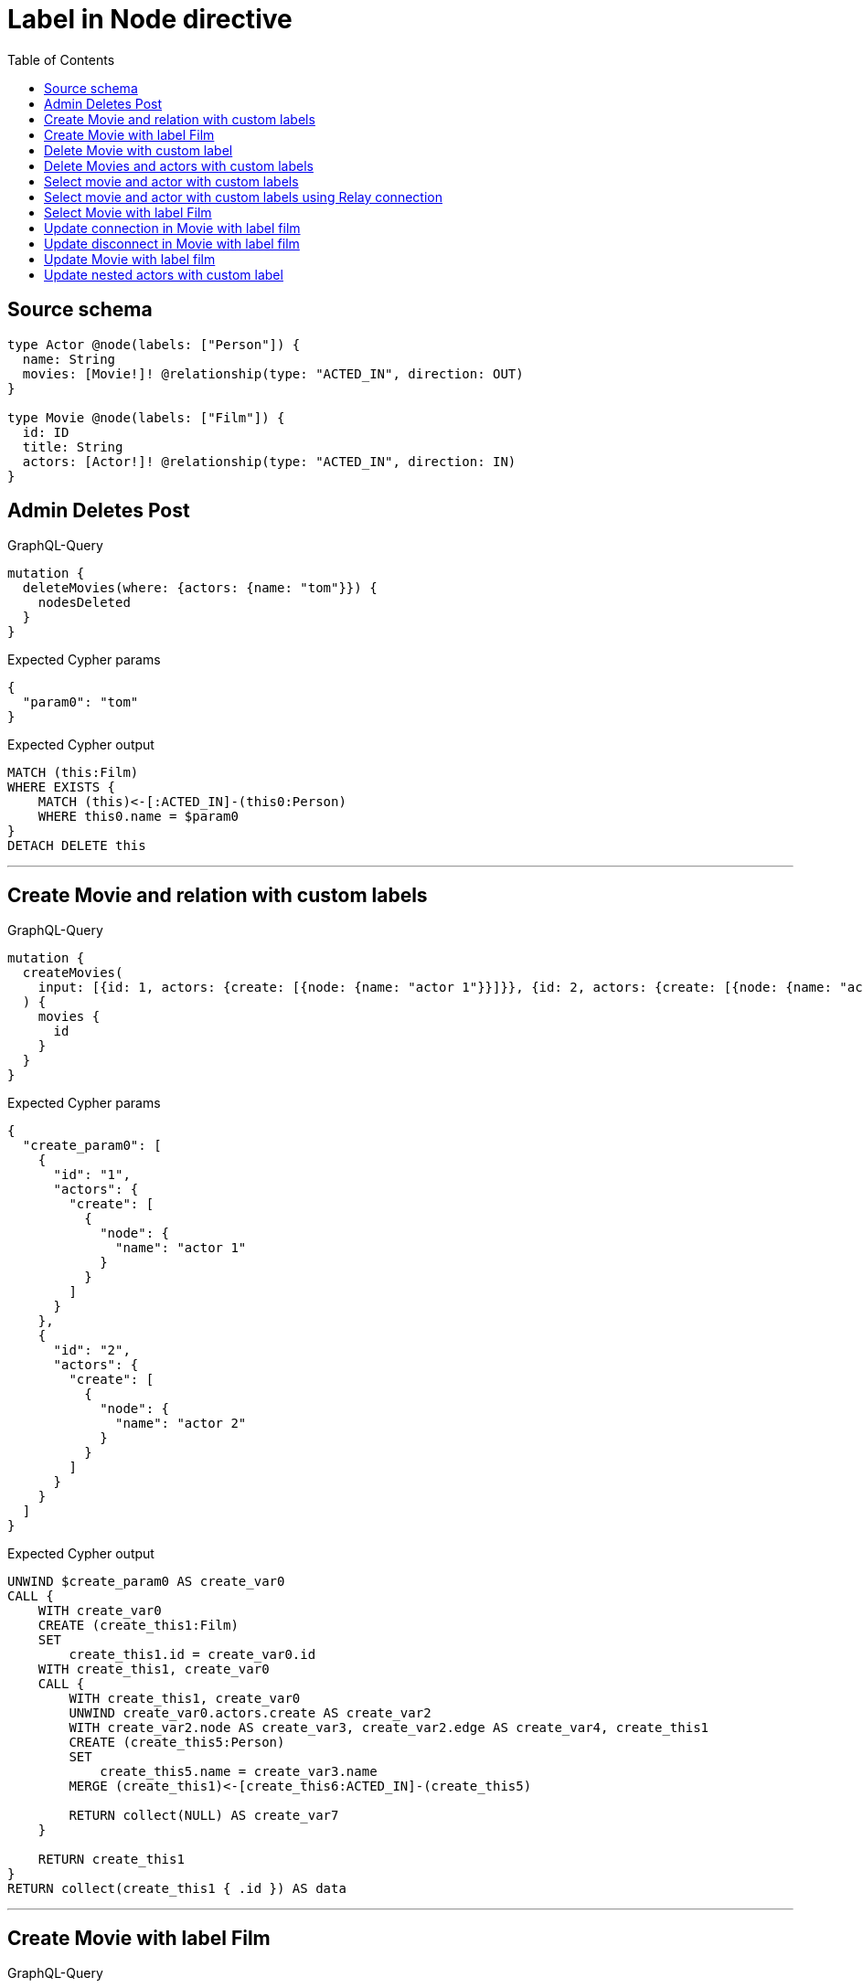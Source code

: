 :toc:

= Label in Node directive

== Source schema

[source,graphql,schema=true]
----
type Actor @node(labels: ["Person"]) {
  name: String
  movies: [Movie!]! @relationship(type: "ACTED_IN", direction: OUT)
}

type Movie @node(labels: ["Film"]) {
  id: ID
  title: String
  actors: [Actor!]! @relationship(type: "ACTED_IN", direction: IN)
}
----
== Admin Deletes Post

.GraphQL-Query
[source,graphql]
----
mutation {
  deleteMovies(where: {actors: {name: "tom"}}) {
    nodesDeleted
  }
}
----

.Expected Cypher params
[source,json]
----
{
  "param0": "tom"
}
----

.Expected Cypher output
[source,cypher]
----
MATCH (this:Film)
WHERE EXISTS {
    MATCH (this)<-[:ACTED_IN]-(this0:Person)
    WHERE this0.name = $param0
}
DETACH DELETE this
----

'''

== Create Movie and relation with custom labels

.GraphQL-Query
[source,graphql]
----
mutation {
  createMovies(
    input: [{id: 1, actors: {create: [{node: {name: "actor 1"}}]}}, {id: 2, actors: {create: [{node: {name: "actor 2"}}]}}]
  ) {
    movies {
      id
    }
  }
}
----

.Expected Cypher params
[source,json]
----
{
  "create_param0": [
    {
      "id": "1",
      "actors": {
        "create": [
          {
            "node": {
              "name": "actor 1"
            }
          }
        ]
      }
    },
    {
      "id": "2",
      "actors": {
        "create": [
          {
            "node": {
              "name": "actor 2"
            }
          }
        ]
      }
    }
  ]
}
----

.Expected Cypher output
[source,cypher]
----
UNWIND $create_param0 AS create_var0
CALL {
    WITH create_var0
    CREATE (create_this1:Film)
    SET
        create_this1.id = create_var0.id
    WITH create_this1, create_var0
    CALL {
        WITH create_this1, create_var0
        UNWIND create_var0.actors.create AS create_var2
        WITH create_var2.node AS create_var3, create_var2.edge AS create_var4, create_this1
        CREATE (create_this5:Person)
        SET
            create_this5.name = create_var3.name
        MERGE (create_this1)<-[create_this6:ACTED_IN]-(create_this5)
        
        RETURN collect(NULL) AS create_var7
    }
    
    RETURN create_this1
}
RETURN collect(create_this1 { .id }) AS data
----

'''

== Create Movie with label Film

.GraphQL-Query
[source,graphql]
----
mutation {
  createMovies(input: [{id: "1"}]) {
    movies {
      id
    }
  }
}
----

.Expected Cypher params
[source,json]
----
{
  "create_param0": [
    {
      "id": "1"
    }
  ]
}
----

.Expected Cypher output
[source,cypher]
----
UNWIND $create_param0 AS create_var0
CALL {
    WITH create_var0
    CREATE (create_this1:Film)
    SET
        create_this1.id = create_var0.id
    
    RETURN create_this1
}
RETURN collect(create_this1 { .id }) AS data
----

'''

== Delete Movie with custom label

.GraphQL-Query
[source,graphql]
----
mutation {
  deleteMovies(where: {id: "123"}) {
    nodesDeleted
  }
}
----

.Expected Cypher params
[source,json]
----
{
  "param0": "123"
}
----

.Expected Cypher output
[source,cypher]
----
MATCH (this:Film)
WHERE this.id = $param0
DETACH DELETE this
----

'''

== Delete Movies and actors with custom labels

.GraphQL-Query
[source,graphql]
----
mutation {
  deleteMovies(
    where: {id: 123}
    delete: {actors: {where: {node: {name: "Actor to delete"}}}}
  ) {
    nodesDeleted
  }
}
----

.Expected Cypher params
[source,json]
----
{
  "param0": "123",
  "param1": "Actor to delete"
}
----

.Expected Cypher output
[source,cypher]
----
MATCH (this:Film)
WHERE this.id = $param0
WITH *
CALL {
    WITH *
    OPTIONAL MATCH (this)<-[this0:ACTED_IN]-(this1:Person)
    WHERE this1.name = $param1
    WITH this0, collect(DISTINCT this1) AS var2
    CALL {
        WITH var2
        UNWIND var2 AS var3
        DETACH DELETE var3
    }
}
WITH *
DETACH DELETE this
----

'''

== Select movie and actor with custom labels

.GraphQL-Query
[source,graphql]
----
{
  movies {
    title
    actors {
      name
    }
  }
}
----

.Expected Cypher params
[source,json]
----
{}
----

.Expected Cypher output
[source,cypher]
----
MATCH (this:Film)
CALL {
    WITH this
    MATCH (this)<-[this0:ACTED_IN]-(this1:Person)
    WITH this1 { .name } AS this1
    RETURN collect(this1) AS var2
}
RETURN this { .title, actors: var2 } AS this
----

'''

== Select movie and actor with custom labels using Relay connection

.GraphQL-Query
[source,graphql]
----
{
  movies {
    title
    actorsConnection {
      edges {
        node {
          name
        }
      }
    }
  }
}
----

.Expected Cypher params
[source,json]
----
{}
----

.Expected Cypher output
[source,cypher]
----
MATCH (this:Film)
CALL {
    WITH this
    MATCH (this)<-[this0:ACTED_IN]-(this1:Person)
    WITH collect({ node: this1, relationship: this0 }) AS edges
    WITH edges, size(edges) AS totalCount
    CALL {
        WITH edges
        UNWIND edges AS edge
        WITH edge.node AS this1, edge.relationship AS this0
        RETURN collect({ node: { name: this1.name } }) AS var2
    }
    RETURN { edges: var2, totalCount: totalCount } AS var3
}
RETURN this { .title, actorsConnection: var3 } AS this
----

'''

== Select Movie with label Film

.GraphQL-Query
[source,graphql]
----
{
  movies {
    title
  }
}
----

.Expected Cypher params
[source,json]
----
{}
----

.Expected Cypher output
[source,cypher]
----
MATCH (this:Film)
RETURN this { .title } AS this
----

'''

== Update connection in Movie with label film

.GraphQL-Query
[source,graphql]
----
mutation {
  updateMovies(
    where: {id: "1"}
    connect: {actors: [{where: {node: {name: "Daniel"}}}]}
  ) {
    movies {
      id
    }
  }
}
----

.Expected Cypher params
[source,json]
----
{
  "param0": "1",
  "this_connect_actors0_node_param0": "Daniel"
}
----

.Expected Cypher output
[source,cypher]
----
MATCH (this:Film)
WHERE this.id = $param0
WITH *
CALL {
	WITH this
	OPTIONAL MATCH (this_connect_actors0_node:Person)
	WHERE this_connect_actors0_node.name = $this_connect_actors0_node_param0
	CALL {
		WITH *
		WITH collect(this_connect_actors0_node) as connectedNodes, collect(this) as parentNodes
		CALL {
			WITH connectedNodes, parentNodes
			UNWIND parentNodes as this
			UNWIND connectedNodes as this_connect_actors0_node
			MERGE (this)<-[:ACTED_IN]-(this_connect_actors0_node)
		}
	}
WITH this, this_connect_actors0_node
	RETURN count(*) AS connect_this_connect_actors_Actor0
}
WITH *
RETURN collect(DISTINCT this { .id }) AS data
----

'''

== Update disconnect in Movie with label film

.GraphQL-Query
[source,graphql]
----
mutation {
  updateMovies(
    where: {id: "1"}
    disconnect: {actors: [{where: {node: {name: "Daniel"}}}]}
  ) {
    movies {
      id
    }
  }
}
----

.Expected Cypher params
[source,json]
----
{
  "param0": "1",
  "updateMovies_args_disconnect_actors0_where_Actor_this_disconnect_actors0param0": "Daniel",
  "updateMovies": {
    "args": {
      "disconnect": {
        "actors": [
          {
            "where": {
              "node": {
                "name": "Daniel"
              }
            }
          }
        ]
      }
    }
  }
}
----

.Expected Cypher output
[source,cypher]
----
MATCH (this:Film)
WHERE this.id = $param0
WITH this
CALL {
WITH this
OPTIONAL MATCH (this)<-[this_disconnect_actors0_rel:ACTED_IN]-(this_disconnect_actors0:Person)
WHERE this_disconnect_actors0.name = $updateMovies_args_disconnect_actors0_where_Actor_this_disconnect_actors0param0
CALL {
	WITH this_disconnect_actors0, this_disconnect_actors0_rel, this
	WITH collect(this_disconnect_actors0) as this_disconnect_actors0, this_disconnect_actors0_rel, this
	UNWIND this_disconnect_actors0 as x
	DELETE this_disconnect_actors0_rel
}
RETURN count(*) AS disconnect_this_disconnect_actors_Actor
}
WITH *
RETURN collect(DISTINCT this { .id }) AS data
----

'''

== Update Movie with label film

.GraphQL-Query
[source,graphql]
----
mutation {
  updateMovies(where: {id: "1"}, update: {id: "2"}) {
    movies {
      id
    }
  }
}
----

.Expected Cypher params
[source,json]
----
{
  "param0": "1",
  "this_update_id": "2"
}
----

.Expected Cypher output
[source,cypher]
----
MATCH (this:Film)
WHERE this.id = $param0


SET this.id = $this_update_id

RETURN collect(DISTINCT this { .id }) AS data
----

'''

== Update nested actors with custom label

.GraphQL-Query
[source,graphql]
----
mutation {
  updateMovies(
    where: {id: "1"}
    update: {actors: [{where: {node: {name: "old name"}}, update: {node: {name: "new name"}}}]}
  ) {
    movies {
      id
    }
  }
}
----

.Expected Cypher params
[source,json]
----
{
  "param0": "1",
  "updateMovies_args_update_actors0_where_this_actors0param0": "old name",
  "this_update_actors0_name": "new name",
  "updateMovies": {
    "args": {
      "update": {
        "actors": [
          {
            "where": {
              "node": {
                "name": "old name"
              }
            },
            "update": {
              "node": {
                "name": "new name"
              }
            }
          }
        ]
      }
    }
  }
}
----

.Expected Cypher output
[source,cypher]
----
MATCH (this:Film)
WHERE this.id = $param0


WITH this
CALL {
	WITH this
	MATCH (this)<-[this_acted_in0_relationship:ACTED_IN]-(this_actors0:Person)
	WHERE this_actors0.name = $updateMovies_args_update_actors0_where_this_actors0param0
	
	
	SET this_actors0.name = $this_update_actors0_name
	
	RETURN count(*) AS update_this_actors0
}

RETURN collect(DISTINCT this { .id }) AS data
----

'''

